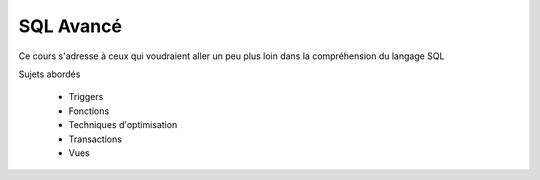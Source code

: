 SQL Avancé
==========

Ce cours s'adresse à ceux qui voudraient aller un peu plus loin dans la compréhension du langage SQL

Sujets abordés

 - Triggers
 - Fonctions
 - Techniques d'optimisation
 - Transactions
 - Vues